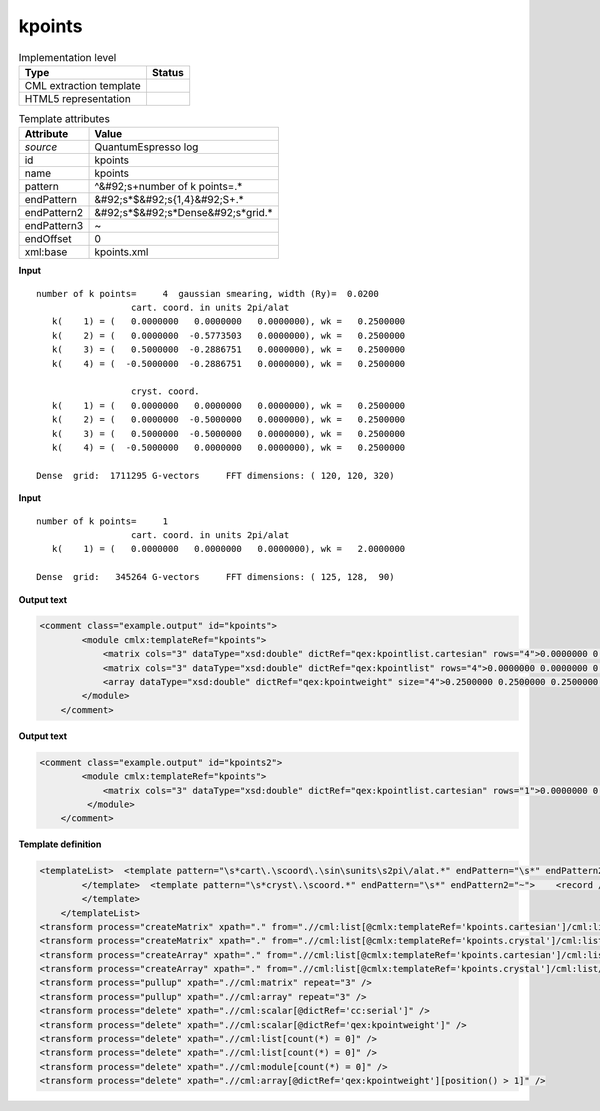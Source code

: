 .. _kpoints-d3e45421:

kpoints
=======

.. table:: Implementation level

   +----------------------------------------------------------------------------------------------------------------------------+----------------------------------------------------------------------------------------------------------------------------+
   | Type                                                                                                                       | Status                                                                                                                     |
   +============================================================================================================================+============================================================================================================================+
   | CML extraction template                                                                                                    | |image1|                                                                                                                   |
   +----------------------------------------------------------------------------------------------------------------------------+----------------------------------------------------------------------------------------------------------------------------+
   | HTML5 representation                                                                                                       | |image2|                                                                                                                   |
   +----------------------------------------------------------------------------------------------------------------------------+----------------------------------------------------------------------------------------------------------------------------+

.. table:: Template attributes

   +----------------------------------------------------------------------------------------------------------------------------+----------------------------------------------------------------------------------------------------------------------------+
   | Attribute                                                                                                                  | Value                                                                                                                      |
   +============================================================================================================================+============================================================================================================================+
   | *source*                                                                                                                   | QuantumEspresso log                                                                                                        |
   +----------------------------------------------------------------------------------------------------------------------------+----------------------------------------------------------------------------------------------------------------------------+
   | id                                                                                                                         | kpoints                                                                                                                    |
   +----------------------------------------------------------------------------------------------------------------------------+----------------------------------------------------------------------------------------------------------------------------+
   | name                                                                                                                       | kpoints                                                                                                                    |
   +----------------------------------------------------------------------------------------------------------------------------+----------------------------------------------------------------------------------------------------------------------------+
   | pattern                                                                                                                    | ^&#92;s+number of k points=.\*                                                                                             |
   +----------------------------------------------------------------------------------------------------------------------------+----------------------------------------------------------------------------------------------------------------------------+
   | endPattern                                                                                                                 | &#92;s*$&#92;s{1,4}&#92;S+.\*                                                                                              |
   +----------------------------------------------------------------------------------------------------------------------------+----------------------------------------------------------------------------------------------------------------------------+
   | endPattern2                                                                                                                | &#92;s*$&#92;s*Dense&#92;s*grid.\*                                                                                         |
   +----------------------------------------------------------------------------------------------------------------------------+----------------------------------------------------------------------------------------------------------------------------+
   | endPattern3                                                                                                                | ~                                                                                                                          |
   +----------------------------------------------------------------------------------------------------------------------------+----------------------------------------------------------------------------------------------------------------------------+
   | endOffset                                                                                                                  | 0                                                                                                                          |
   +----------------------------------------------------------------------------------------------------------------------------+----------------------------------------------------------------------------------------------------------------------------+
   | xml:base                                                                                                                   | kpoints.xml                                                                                                                |
   +----------------------------------------------------------------------------------------------------------------------------+----------------------------------------------------------------------------------------------------------------------------+

.. container:: formalpara-title

   **Input**

::

        number of k points=     4  gaussian smearing, width (Ry)=  0.0200
                          cart. coord. in units 2pi/alat
           k(    1) = (   0.0000000   0.0000000   0.0000000), wk =   0.2500000
           k(    2) = (   0.0000000  -0.5773503   0.0000000), wk =   0.2500000
           k(    3) = (   0.5000000  -0.2886751   0.0000000), wk =   0.2500000
           k(    4) = (  -0.5000000  -0.2886751   0.0000000), wk =   0.2500000

                          cryst. coord.
           k(    1) = (   0.0000000   0.0000000   0.0000000), wk =   0.2500000
           k(    2) = (   0.0000000  -0.5000000   0.0000000), wk =   0.2500000
           k(    3) = (   0.5000000  -0.5000000   0.0000000), wk =   0.2500000
           k(    4) = (  -0.5000000   0.0000000   0.0000000), wk =   0.2500000

        Dense  grid:  1711295 G-vectors     FFT dimensions: ( 120, 120, 320)
       

.. container:: formalpara-title

   **Input**

::

        number of k points=     1
                          cart. coord. in units 2pi/alat
           k(    1) = (   0.0000000   0.0000000   0.0000000), wk =   2.0000000

        Dense  grid:   345264 G-vectors     FFT dimensions: ( 125, 128,  90)
       

.. container:: formalpara-title

   **Output text**

.. code:: xml

   <comment class="example.output" id="kpoints">         
           <module cmlx:templateRef="kpoints">
               <matrix cols="3" dataType="xsd:double" dictRef="qex:kpointlist.cartesian" rows="4">0.0000000 0.0000000 0.0000000 0.0000000 -0.5773503 0.0000000 0.5000000 -0.2886751 0.0000000 -0.5000000 -0.2886751 0.0000000</matrix>
               <matrix cols="3" dataType="xsd:double" dictRef="qex:kpointlist" rows="4">0.0000000 0.0000000 0.0000000 0.0000000 -0.5000000 0.0000000 0.5000000 -0.5000000 0.0000000 -0.5000000 0.0000000 0.0000000</matrix>
               <array dataType="xsd:double" dictRef="qex:kpointweight" size="4">0.2500000 0.2500000 0.2500000 0.2500000</array>
           </module>     
       </comment>

.. container:: formalpara-title

   **Output text**

.. code:: xml

   <comment class="example.output" id="kpoints2">
           <module cmlx:templateRef="kpoints">       
               <matrix cols="3" dataType="xsd:double" dictRef="qex:kpointlist.cartesian" rows="1">0.0000000 0.0000000 0.0000000</matrix>
            </module>
       </comment>

.. container:: formalpara-title

   **Template definition**

.. code:: xml

   <templateList>  <template pattern="\s*cart\.\scoord\.\sin\sunits\s2pi\/alat.*" endPattern="\s*" endPattern2="~">    <record />    <record id="kpoints.cartesian" repeat="*">\s*k\({I,cc:serial}\)\s=\s\({3F,x:coords}\),\s*wk\s*={F,qex:kpointweight}</record>    
           </template>  <template pattern="\s*cryst\.\scoord.*" endPattern="\s*" endPattern2="~">    <record />    <record id="kpoints.crystal" repeat="*">\s*k\({I,cc:serial}\)\s=\s\({3F,x:coords}\),\s*wk\s*={F,qex:kpointweight}</record>    
           </template>
       </templateList>
   <transform process="createMatrix" xpath="." from=".//cml:list[@cmlx:templateRef='kpoints.cartesian']/cml:list/cml:array" dictRef="qex:kpointlist.cartesian" />
   <transform process="createMatrix" xpath="." from=".//cml:list[@cmlx:templateRef='kpoints.crystal']/cml:list/cml:array" dictRef="qex:kpointlist" />
   <transform process="createArray" xpath="." from=".//cml:list[@cmlx:templateRef='kpoints.cartesian']/cml:list/cml:scalar[@dictRef='qex:kpointweight']" />
   <transform process="createArray" xpath="." from=".//cml:list[@cmlx:templateRef='kpoints.crystal']/cml:list/cml:scalar[@dictRef='qex:kpointweight']" />
   <transform process="pullup" xpath=".//cml:matrix" repeat="3" />
   <transform process="pullup" xpath=".//cml:array" repeat="3" />
   <transform process="delete" xpath=".//cml:scalar[@dictRef='cc:serial']" />
   <transform process="delete" xpath=".//cml:scalar[@dictRef='qex:kpointweight']" />
   <transform process="delete" xpath=".//cml:list[count(*) = 0]" />
   <transform process="delete" xpath=".//cml:list[count(*) = 0]" />
   <transform process="delete" xpath=".//cml:module[count(*) = 0]" />
   <transform process="delete" xpath=".//cml:array[@dictRef='qex:kpointweight'][position() > 1]" />

.. |image1| image:: ../../imgs/Total.png
.. |image2| image:: ../../imgs/Total.png
